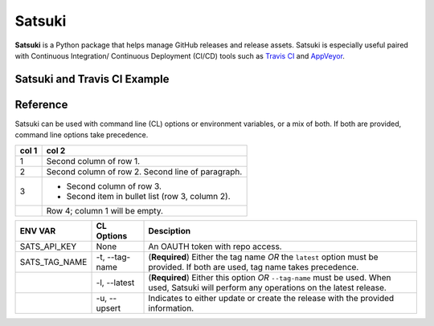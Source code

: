 =======
Satsuki
=======

.. image:: https://img.shields.io/github/license/YakDriver/satsuki.svg
    :target: ./LICENSE
    :alt: License
.. image:: https://travis-ci.org/YakDriver/satsuki.svg?branch=master
    :target: http://travis-ci.org/YakDriver/satsuki
    :alt: Build Status
.. image:: https://img.shields.io/pypi/pyversions/satsuki.svg
    :target: https://pypi.python.org/pypi/satsuki
    :alt: Python Version Compatibility
.. image:: https://img.shields.io/pypi/v/satsuki.svg
    :target: https://pypi.python.org/pypi/satsuki
    :alt: Version


**Satsuki** is a Python package that helps manage GitHub releases and release assets.
Satsuki is especially useful paired with Continuous Integration/
Continuous Deployment (CI/CD)
tools such as `Travis CI <https://travis-ci.org>`_ and `AppVeyor <https://www.appveyor.com>`_.

Satsuki and Travis CI Example
=============================



Reference
=========

Satsuki can be used with command line (CL) options or environment
variables, or a mix of both. If both are provided, command line
options take precedence.


=====  =====
col 1  col 2
=====  =====
1      Second column of row 1.
2      Second column of row 2.
       Second line of paragraph.
3      - Second column of row 3.

       - Second item in bullet
         list (row 3, column 2).
\      Row 4; column 1 will be empty.
=====  =====



==============  ===============   ==========================================
ENV VAR         CL Options        Desciption
==============  ===============   ==========================================
SATS_API_KEY    None              An OAUTH token with repo access.
SATS_TAG_NAME   -t, --tag-name    (**Required**) Either the tag name
                                  *OR* the ``latest`` option must be
                                  provided. If both are used, tag name
                                  takes precedence.
\               -l, --latest      (**Required**) Either this option
                                  *OR* ``--tag-name`` must be used.
                                  When used, Satsuki will perform any
                                  operations on the latest release.
\               -u, --upsert      Indicates to either update or create
                                  the release with the provided
                                  information.
==============  ===============   ==========================================





